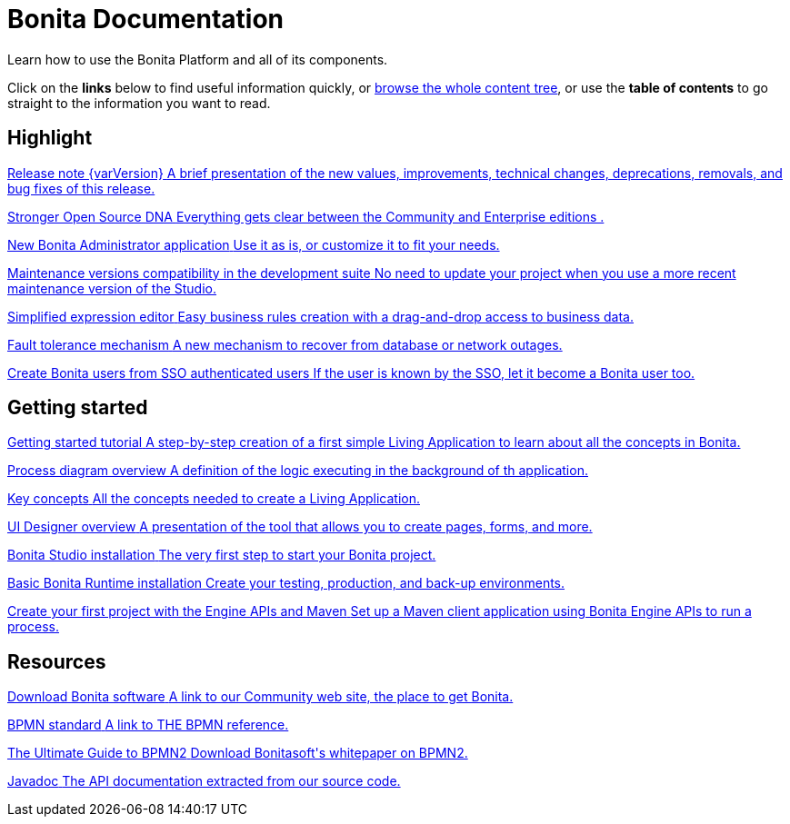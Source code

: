 = Bonita Documentation

Learn how to use the Bonita Platform and all of its components.

Click on the *links* below to find useful information quickly, or xref:taxonomy.adoc[browse the whole content tree], or use the *table of contents* to go straight to the information you want to read.

[.card-section]
== Highlight

[.card.card-index]
--
xref:release-notes.adoc[[.card-title]#Release note {varVersion}# [.card-body]#pass:q[A brief presentation of the new values, improvements, technical changes, deprecations, removals, and bug fixes of this release.]#]
--

[.card.card-index]
--
xref:release-notes.adoc#feature-transfer[[.card-title]#Stronger Open Source DNA# [.card-body]#pass:q[Everything gets clear between the Community and Enterprise editions .]#]
--

[.card.card-index]
--
xref:release-notes.adoc#admin-app[[.card-title]#New Bonita Administrator application# [.card-body]#pass:q[Use it as is, or customize it to fit your needs.]#]
--

[.card.card-index]
--
xref:release-notes.adoc#maintenance-compatibility[[.card-title]#Maintenance versions compatibility in the development suite# [.card-body]#pass:q[No need to update your project when you use a more recent maintenance version of the Studio.]#]
--

[.card.card-index]
--
xref:release-notes.adoc#simplified-script[[.card-title]#Simplified expression editor# [.card-body]#pass:q[Easy business rules creation with a drag-and-drop access to business data.]#]
--

[.card.card-index]
--
xref:release-notes.adoc#fault-tolerance-mechanism[[.card-title]#Fault tolerance mechanism# [.card-body]#pass:q[A new mechanism to recover from database or network outages.]#]
--

[.card.card-index]
--
xref:release-notes.adoc#SSO-create-users[[.card-title]#Create Bonita users from SSO authenticated users# [.card-body]#pass:q[If the user is known by the SSO, let it become a Bonita user too.]#]
--

[.card-section]
== Getting started
[.card.card-index]
--
xref:getting-started-tutorial.adoc[[.card-title]#Getting started tutorial# [.card-body]#pass:q[A step-by-step creation of a first simple Living Application to learn about all the concepts in Bonita.]#]
--

[.card.card-index]
--
xref:diagram-overview.adoc[[.card-title]#Process diagram overview# [.card-body]#pass:q[A definition of the logic executing in the background of th application.]#]
--

[.card.card-index]
--
xref:key-concepts.adoc[[.card-title]#Key concepts# [.card-body]#pass:q[All the concepts needed to create a Living Application.]#]
--

[.card.card-index]
--
xref:ui-designer-overview.adoc[[.card-title]#UI Designer overview# [.card-body]#pass:q[A presentation of the tool that allows you to create pages, forms, and more.]#]
--

[.card.card-index]
--
xref:bonita-bpm-studio-installation.adoc[[.card-title]#Bonita Studio installation# [.card-body]#pass:q[The very first step to start your Bonita project.]#]
--

[.card.card-index]
--
xref:tomcat-bundle.adoc[[.card-title]#Basic Bonita Runtime installation# [.card-body]#pass:q[Create your testing, production, and back-up environments.]#]
--

[.card.card-index]
--
xref:create-your-first-project-with-the-engine-apis-and-maven.adoc[[.card-title]#Create your first project with the Engine APIs and Maven# [.card-body]#pass:q[Set up a Maven client application using Bonita Engine APIs to run a process.]#]
--

[.card-section]
== Resources

[.card.card-index]
--
xref:http://www.bonitasoft.com/how-we-do-it/downloads[[.card-title]#Download Bonita software# [.card-body]#pass:q[A link to our Community web site, the place to get Bonita.]#]
--

[.card.card-index]
--
xref:http://www.bonitasoft.com/how-we-do-it/downloads[[.card-title]#BPMN standard# [.card-body]#pass:q[A link to THE BPMN reference.]#]
--

[.card.card-index]
--
xref:http://www.bonitasoft.com/for-you-to-read/bpm-library/ultimate-guide-bpmn[[.card-title]#The Ultimate Guide to BPMN2# [.card-body]#pass:q[Download Bonitasoft's whitepaper on BPMN2.]#]
--

[.card.card-index]
--
xref:http://documentation.bonitasoft.com/javadoc/api/{varVersion}/index.html[[.card-title]#Javadoc# [.card-body]#pass:q[The API documentation extracted from our source code.]#]
--


